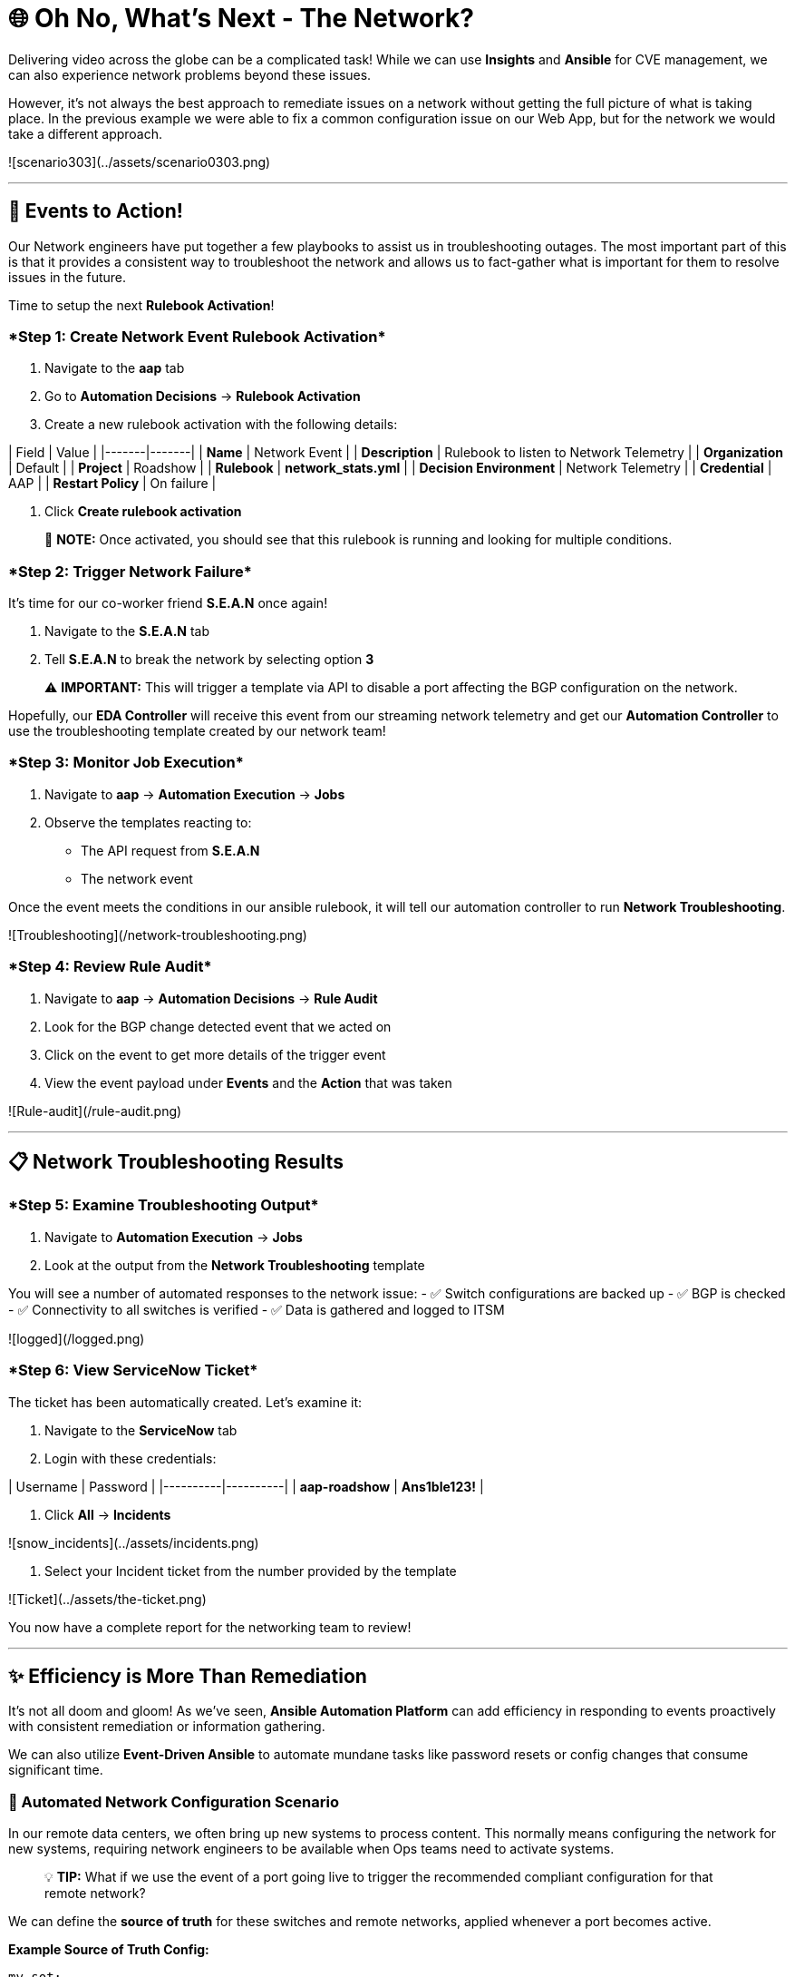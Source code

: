 :notoc:

# 🌐 Oh No, What's Next - The Network?

Delivering video across the globe can be a complicated task! While we can use **Insights** and **Ansible** for CVE management, we can also experience network problems beyond these issues.

However, it's not always the best approach to remediate issues on a network without getting the full picture of what is taking place. In the previous example we were able to fix a common configuration issue on our Web App, but for the network we would take a different approach.

![scenario303](../assets/scenario0303.png)

---

## 🎯 Events to Action!

Our Network engineers have put together a few playbooks to assist us in troubleshooting outages. The most important part of this is that it provides a consistent way to troubleshoot the network and allows us to fact-gather what is important for them to resolve issues in the future.

Time to setup the next **Rulebook Activation**!

### ****Step 1: Create Network Event Rulebook Activation****

1. Navigate to the **aap** tab 
2. Go to **Automation Decisions** → **Rulebook Activation**
3. Create a new rulebook activation with the following details:

| Field | Value |
|-------|-------|
| **Name** | Network Event |
| **Description** | Rulebook to listen to Network Telemetry |
| **Organization** | Default |
| **Project** | Roadshow |
| **Rulebook** | **network_stats.yml** |
| **Decision Environment** | Network Telemetry |
| **Credential** | AAP |
| **Restart Policy** | On failure |

4. Click **Create rulebook activation**

> 📝 **NOTE:** Once activated, you should see that this rulebook is running and looking for multiple conditions.

### ****Step 2: Trigger Network Failure****

It's time for our co-worker friend **S.E.A.N** once again!

1. Navigate to the **S.E.A.N** tab
2. Tell **S.E.A.N** to break the network by selecting option **3**

> ⚠️ **IMPORTANT:** This will trigger a template via API to disable a port affecting the BGP configuration on the network.

Hopefully, our **EDA Controller** will receive this event from our streaming network telemetry and get our **Automation Controller** to use the troubleshooting template created by our network team!

### ****Step 3: Monitor Job Execution****

1. Navigate to **aap** → **Automation Execution** → **Jobs**
2. Observe the templates reacting to:
   - The API request from **S.E.A.N**
   - The network event

Once the event meets the conditions in our ansible rulebook, it will tell our automation controller to run **Network Troubleshooting**.

![Troubleshooting](/network-troubleshooting.png)

### ****Step 4: Review Rule Audit****

1. Navigate to **aap** → **Automation Decisions** → **Rule Audit**
2. Look for the BGP change detected event that we acted on
3. Click on the event to get more details of the trigger event
4. View the event payload under **Events** and the **Action** that was taken

![Rule-audit](/rule-audit.png)

---

## 📋 Network Troubleshooting Results

### ****Step 5: Examine Troubleshooting Output****

1. Navigate to **Automation Execution** → **Jobs**
2. Look at the output from the **Network Troubleshooting** template

You will see a number of automated responses to the network issue:
- ✅ Switch configurations are backed up
- ✅ BGP is checked
- ✅ Connectivity to all switches is verified  
- ✅ Data is gathered and logged to ITSM

![logged](/logged.png)

### ****Step 6: View ServiceNow Ticket****

The ticket has been automatically created. Let's examine it:

1. Navigate to the **ServiceNow** tab
2. Login with these credentials:

| Username | Password |
|----------|----------|
| **aap-roadshow** | **Ans1ble123!** |

3. Click **All** → **Incidents**

![snow_incidents](../assets/incidents.png)

4. Select your Incident ticket from the number provided by the template

![Ticket](../assets/the-ticket.png)

You now have a complete report for the networking team to review!

---

## ✨ Efficiency is More Than Remediation

It's not all doom and gloom! As we've seen, **Ansible Automation Platform** can add efficiency in responding to events proactively with consistent remediation or information gathering.

We can also utilize **Event-Driven Ansible** to automate mundane tasks like password resets or config changes that consume significant time.

### 🔧 Automated Network Configuration Scenario

In our remote data centers, we often bring up new systems to process content. This normally means configuring the network for new systems, requiring network engineers to be available when Ops teams need to activate systems.

> 💡 **TIP:** What if we use the event of a port going live to trigger the recommended compliant configuration for that remote network?

We can define the **source of truth** for these switches and remote networks, applied whenever a port becomes active.

**Example Source of Truth Config:**
```yaml
my_sot:
  - name: Ethernet1
    mode: access
    access:
      vlan: 30
```

### ****Step 7: View Current Port Configuration****

1. Navigate to **aap** → **Automation Execution** → **Templates**
2. Trigger the template **Show port config** (located on page 2)

This will show the current configuration of a port on our remote network.

![Port-current](../assets/current-port.png)

### ****Step 8: Simulate New Server Connection****

Time for **S.E.A.N** to plug in a new server!

> 📝 **NOTE:** Our network telemetry rulebook is still running and listening to events, so nothing else is needed.

1. Navigate to **S.E.A.N**
2. Select option **4** to tell **S.E.A.N** to plug in a system

### ****Step 9: Monitor Event Processing****

1. Navigate to **Automation Decisions** → **Rulebook Activations**
2. Wait for the additional **Fire Count**, indicating the event has been received and processed

![Fire](../assets/firecount.png)

### ****Step 10: Approve Workflow****

1. Navigate to **Automation Execution** → **Jobs**
2. You'll see a workflow triggered from the port coming online with an approval pending

![Approve_job](../assets/job_approval.png)

3. Select the approval

![Approve_WK](../assets/approve_wk.png)

4. Approve the workflow to configure the port!

### ****Step 11: Review Completion****

1. Navigate back to **Automation Execution** → **Jobs**
2. Observe the completion of the workflow
3. Select the **New Port Configuration** job to view the configuration applied to the activated port

![NewPort_job](../assets/new-port.png)

> 🎉 **SUCCESS:** Look mom, configuring a switch with no hands!

---

## 💻 Code Snippets for Review

Here are key code snippets for automating troubleshooting and fact gathering:

```yaml
tasks:
  - name: Backup arista configuration
    arista.eos.eos_config:
      backup: true
      backup_options:
        dir_path: /tmp/
        filename: "{{ inventory_hostname }}.txt"
    register: config_output

  - name: BGP Check
    arista.eos.eos_command:
      commands: show ip bgp summary vrf all
    register: bgp_summary

  - name: Check reachability of switches
    arista.eos.eos_command:
      commands: "{{ switches }}"
    register: result

  - name: Format BGP Summary
    set_fact:
      formatted_bgp_summary: |
        BGP Summary:
        {{ bgp_summary.stdout_lines[0] | join('\n') if bgp_summary.stdout_lines else 'No BGP summary available.' }}

  - name: Format Switch Responses
    set_fact:
      formatted_switch_result: |
        Switch Responses:
        {{ result.stdout_lines[0] | join('\n') if result.stdout_lines else 'No switch responses available.' }}

  - name: Create incident
    servicenow.itsm.incident:
      instance:
        host: "{{ SN_HOST }}"
        username: "{{ SN_USERNAME }}"
        password: "{{ SN_PASSWORD }}"
      state: new
      caller: "{{ SN_USERNAME }}"
      short_description: "Network Issue detected, Troubleshooting report"
      description: |
        Network Issue:
        Backups Available on each switch @: "{{ config_output }}"
        {{ formatted_bgp_summary }}
        {{ formatted_switch_result }}
      impact: high
      urgency: high
    delegate_to: localhost
    register: new_incident
    run_once: true

  - set_fact:
      incident_number_cached: "{{ new_incident.record.number }}"
      cacheable: true
    delegate_to: localhost
    run_once: true

  - debug:
      msg: "A new incident has been created: {{ new_incident.record.number }}"
    delegate_to: localhost
    run_once: true
```

---

## 📝 Lab Summary

### ✅ Completed Tasks:

- ✅ Created **Network Event** rulebook activation
- ✅ Triggered network failure simulation via **S.E.A.N**
- ✅ Monitored automated troubleshooting response
- ✅ Reviewed **ServiceNow** incident creation
- ✅ Demonstrated automated port configuration
- ✅ Approved workflow for new server setup
- ✅ Reviewed code snippets for network automation

### 🎯 Key Learning Outcomes:

- **Event-Driven Ansible** provides consistent network troubleshooting
- Automated fact gathering improves incident response
- **ITSM integration** streamlines ticket creation
- **Proactive automation** reduces manual configuration tasks
- **Approval workflows** maintain control over automated changes
